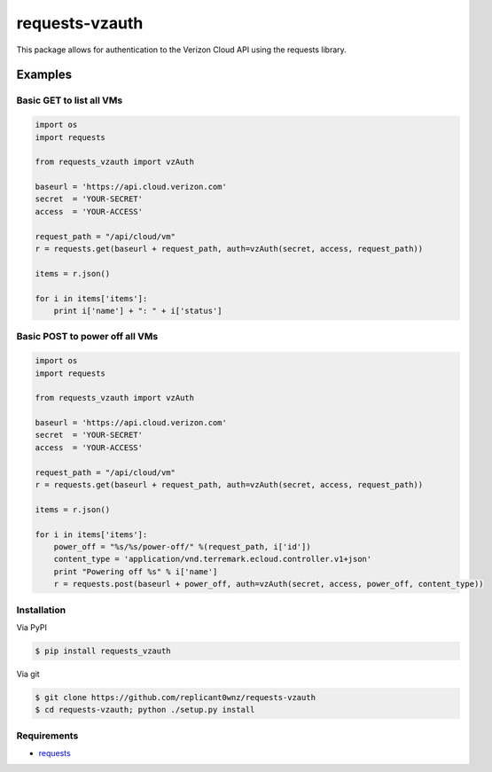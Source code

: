 requests-vzauth
==============
This package allows for authentication to the Verizon Cloud API using the requests library.

Examples
^^^^^^^^

Basic GET to list all VMs
-------------------------

.. code-block:: python

    import os
    import requests

    from requests_vzauth import vzAuth

    baseurl = 'https://api.cloud.verizon.com'
    secret  = 'YOUR-SECRET'
    access  = 'YOUR-ACCESS'

    request_path = "/api/cloud/vm"
    r = requests.get(baseurl + request_path, auth=vzAuth(secret, access, request_path))

    items = r.json()

    for i in items['items']:
        print i['name'] + ": " + i['status']

Basic POST to power off all VMs
-------------------------------

.. code-block:: python

    import os
    import requests

    from requests_vzauth import vzAuth

    baseurl = 'https://api.cloud.verizon.com'
    secret  = 'YOUR-SECRET'
    access  = 'YOUR-ACCESS'

    request_path = "/api/cloud/vm"
    r = requests.get(baseurl + request_path, auth=vzAuth(secret, access, request_path))

    items = r.json()

    for i in items['items']:
        power_off = "%s/%s/power-off/" %(request_path, i['id'])
        content_type = 'application/vnd.terremark.ecloud.controller.v1+json'
        print "Powering off %s" % i['name']
        r = requests.post(baseurl + power_off, auth=vzAuth(secret, access, power_off, content_type))

Installation
------------
Via PyPI

.. code-block:: bash

    $ pip install requests_vzauth 

Via git

.. code-block:: bash

    $ git clone https://github.com/replicant0wnz/requests-vzauth
    $ cd requests-vzauth; python ./setup.py install

Requirements
------------
- requests_

.. _requests: https://github.com/kennethreitz/requests/
